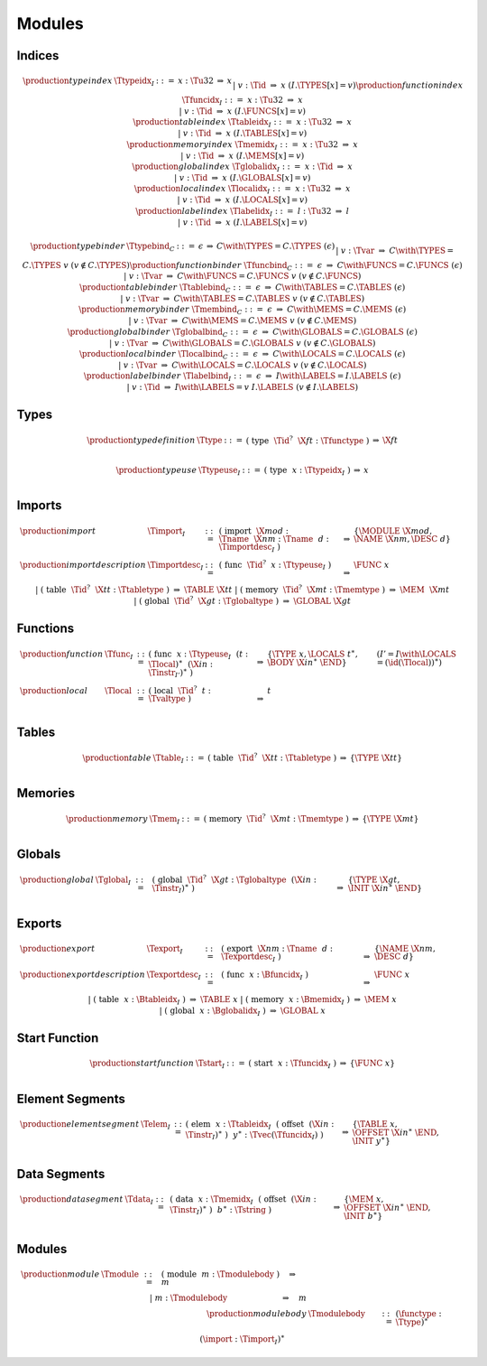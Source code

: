 Modules
-------

.. todo:: symbolic indices; free ordering


.. _text-index:
.. _text-typeidx:
.. _text-funcidx:
.. _text-tableidx:
.. _text-memidx:
.. _text-globalidx:
.. _text-localidx:
.. _text-labelidx:
.. _text-typebind:
.. _text-funcbind:
.. _text-tablebind:
.. _text-membind:
.. _text-globalbind:
.. _text-localbind:
.. _text-labelbind:
.. index:: index, type index, function index, table index, memory index, global index, local index, label index
   pair: text format; type index
   pair: text format; function index
   pair: text format; table index
   pair: text format; memory index
   pair: text format; global index
   pair: text format; local index
   pair: text format; label index

Indices
~~~~~~~

.. math::
   \begin{array}{llclll}
   \production{type index} & \Ttypeidx_I &::=&
     x{:}\Tu32 &\Rightarrow& x \\ &&|&
     v{:}\Tid &\Rightarrow& x & (I.\TYPES[x] = v) \\
   \production{function index} & \Tfuncidx_I &::=&
     x{:}\Tu32 &\Rightarrow& x \\ &&|&
     v{:}\Tid &\Rightarrow& x & (I.\FUNCS[x] = v) \\
   \production{table index} & \Ttableidx_I &::=&
     x{:}\Tu32 &\Rightarrow& x \\ &&|&
     v{:}\Tid &\Rightarrow& x & (I.\TABLES[x] = v) \\
   \production{memory index} & \Tmemidx_I &::=&
     x{:}\Tu32 &\Rightarrow& x \\ &&|&
     v{:}\Tid &\Rightarrow& x & (I.\MEMS[x] = v) \\
   \production{global index} & \Tglobalidx_I &::=&
     x{:}\Tid &\Rightarrow& x \\ &&|&
     v{:}\Tid &\Rightarrow& x & (I.\GLOBALS[x] = v) \\
   \production{local index} & \Tlocalidx_I &::=&
     x{:}\Tu32 &\Rightarrow& x \\ &&|&
     v{:}\Tid &\Rightarrow& x & (I.\LOCALS[x] = v) \\
   \production{label index} & \Tlabelidx_I &::=&
     l{:}\Tu32 &\Rightarrow& l \\ &&|&
     v{:}\Tid &\Rightarrow& x & (I.\LABELS[x] = v) \\
   \end{array}

.. math::
   \begin{array}{llclll}
   \production{type binder} & \Ttypebind_C &::=&
     \epsilon &\Rightarrow& C \with \TYPES = C.\TYPES~(\epsilon) \\ &&|&
     v{:}\Tvar &\Rightarrow& C \with \TYPES = C.\TYPES~v
       & (v \notin C.\TYPES) \\
   \production{function binder} & \Tfuncbind_C &::=&
     \epsilon &\Rightarrow& C \with \FUNCS = C.\FUNCS~(\epsilon) \\ &&|&
     v{:}\Tvar &\Rightarrow& C \with \FUNCS = C.\FUNCS~v
       & (v \notin C.\FUNCS) \\
   \production{table binder} & \Ttablebind_C &::=&
     \epsilon &\Rightarrow& C \with \TABLES = C.\TABLES~(\epsilon) \\ &&|&
     v{:}\Tvar &\Rightarrow& C \with \TABLES = C.\TABLES~v
       & (v \notin C.\TABLES) \\
   \production{memory binder} & \Tmembind_C &::=&
     \epsilon &\Rightarrow& C \with \MEMS = C.\MEMS~(\epsilon) \\ &&|&
     v{:}\Tvar &\Rightarrow& C \with \MEMS = C.\MEMS~v
       & (v \notin C.\MEMS) \\
   \production{global binder} & \Tglobalbind_C &::=&
     \epsilon &\Rightarrow& C \with \GLOBALS = C.\GLOBALS~(\epsilon) \\ &&|&
     v{:}\Tvar &\Rightarrow& C \with \GLOBALS = C.\GLOBALS~v
       & (v \notin C.\GLOBALS) \\
   \production{local binder} & \Tlocalbind_C &::=&
     \epsilon &\Rightarrow& C \with \LOCALS = C.\LOCALS~(\epsilon) \\ &&|&
     v{:}\Tvar &\Rightarrow& C \with \LOCALS = C.\LOCALS~v
       & (v \notin C.\LOCALS) \\
   \production{label binder} & \Tlabelbind_I &::=&
     \epsilon &\Rightarrow& I \with \LABELS = I.\LABELS~(\epsilon) \\ &&|&
     v{:}\Tid &\Rightarrow& I \with \LABELS = v~I.\LABELS
       & (v \notin I.\LABELS) \\
   \end{array}


.. _text-type:
.. _text-typeuse:
.. index:: type definition
   pair: text format; type definition

Types
~~~~~

.. math::
   \begin{array}{llclll}
   \production{type definition} & \Ttype &::=&
     \text{(}~\text{type}~~\Tid^?~~\X{ft}{:}\Tfunctype~\text{)}
       &\Rightarrow& \X{ft} \\
   \end{array}

.. todo:: inline functypes

.. math::
   \begin{array}{llclll}
   \production{type use} & \Ttypeuse_I &::=&
     \text{(}~\text{type}~~x{:}\Ttypeidx_I~\text{)}
       &\Rightarrow& x \\
   \end{array}


.. _text-import:
.. index:: import, name, function type, table type, memory type, global type
   pair: text format; import

Imports
~~~~~~~

.. todo:: inline imports

.. math::
   \begin{array}{llclll}
   \production{import} & \Timport_I &::=&
     \text{(}~\text{import}~~\X{mod}{:}\Tname~~\X{nm}{:}\Tname~~d{:}\Timportdesc_I~\text{)}
       &\Rightarrow& \{ \MODULE~\X{mod}, \NAME~\X{nm}, \DESC~d \} \\
   \production{import description} & \Timportdesc_I &::=&
     \text{(}~\text{func}~~\Tid^?~~x{:}\Ttypeuse_I~\text{)}
       &\Rightarrow& \FUNC~x \\ &&|&
     \text{(}~\text{table}~~\Tid^?~~\X{tt}{:}\Ttabletype~\text{)}
       &\Rightarrow& \TABLE~\X{tt} \\ &&|&
     \text{(}~\text{memory}~~\Tid^?~~\X{mt}{:}\Tmemtype~\text{)}
       &\Rightarrow& \MEM~~\X{mt} \\ &&|&
     \text{(}~\text{global}~~\Tid^?~~\X{gt}{:}\Tglobaltype~\text{)}
       &\Rightarrow& \GLOBAL~\X{gt} \\
   \end{array}


.. _text-func:
.. index:: function, type index, function type
   pair: text format; function

Functions
~~~~~~~~~

.. todo:: inline type, inline import/export, multi-locals

.. math::
   \begin{array}{llclll}
   \production{function} & \Tfunc_I &::=&
     \text{(}~\text{func}~~x{:}\Ttypeuse_I~~(t{:}\Tlocal)^\ast~~(\X{in}{:}\Tinstr_{I'})^\ast~\text{)}
       &\Rightarrow& \{ \TYPE~x, \LOCALS~t^\ast, \BODY~\X{in}^\ast~\END \}
       & (I' = I \with \LOCALS = (\id(\Tlocal))^\ast) \\
   \production{local} & \Tlocal &::=&
     \text{(}~\text{local}~~\Tid^?~~t{:}\Tvaltype~\text{)}
       &\Rightarrow& t \\
   \end{array}


.. _text-table:
.. index:: table, table type
   pair: text format; table

Tables
~~~~~~

.. math::
   \begin{array}{llclll}
   \production{table} & \Ttable_I &::=&
     \text{(}~\text{table}~~\Tid^?~~\X{tt}{:}\Ttabletype~\text{)}
       &\Rightarrow& \{ \TYPE~\X{tt} \} \\
   \end{array}


.. _text-mem:
.. index:: memory, memory type
   pair: text format; memory

Memories
~~~~~~~~

.. math::
   \begin{array}{llclll}
   \production{memory} & \Tmem_I &::=&
     \text{(}~\text{memory}~~\Tid^?~~\X{mt}{:}\Tmemtype~\text{)}
       &\Rightarrow& \{ \TYPE~\X{mt} \} \\
   \end{array}


.. _text-global:
.. index:: global, global type, expression
   pair: text format; global

Globals
~~~~~~~

.. math::
   \begin{array}{llclll}
   \production{global} & \Tglobal_I &::=&
     \text{(}~\text{global}~~\Tid^?~~\X{gt}{:}\Tglobaltype~~(\X{in}{:}\Tinstr_I)^\ast~\text{)}
       &\Rightarrow& \{ \TYPE~\X{gt}, \INIT~\X{in}^\ast~\END \} \\
   \end{array}


.. _text-export:
.. index:: export, name, index, function index, table index, memory index, global index
   pair: text format; export

Exports
~~~~~~~

.. math::
   \begin{array}{llclll}
   \production{export} & \Texport_I &::=&
     \text{(}~\text{export}~~\X{nm}{:}\Tname~~d{:}\Texportdesc_I~\text{)}
       &\Rightarrow& \{ \NAME~\X{nm}, \DESC~d \} \\
   \production{export description} & \Texportdesc_I &::=&
     \text{(}~\text{func}~~x{:}\Bfuncidx_I~\text{)}
       &\Rightarrow& \FUNC~x \\ &&|&
     \text{(}~\text{table}~~x{:}\Btableidx_I~\text{)}
       &\Rightarrow& \TABLE~x \\ &&|&
     \text{(}~\text{memory}~~x{:}\Bmemidx_I~\text{)}
       &\Rightarrow& \MEM~x \\ &&|&
     \text{(}~\text{global}~~x{:}\Bglobalidx_I~\text{)}
       &\Rightarrow& \GLOBAL~x \\
   \end{array}


.. _text-start:
.. index:: start function, function index
   pair: text format; start function

Start Function
~~~~~~~~~~~~~~

.. math::
   \begin{array}{llclll}
   \production{start function} & \Tstart_I &::=&
     \text{(}~\text{start}~~x{:}\Tfuncidx_I~\text{)}
       &\Rightarrow& \{ \FUNC~x \} \\
   \end{array}


.. _text-elem:
.. index:: element, table index, expression, function index
   pair: text format; element
   single: table; element
   single: element; segment

Element Segments
~~~~~~~~~~~~~~~~

.. math::
   \begin{array}{llclll}
   \production{element segment} & \Telem_I &::=&
     \text{(}~\text{elem}~~x{:}\Ttableidx_I~~\text{(}~\text{offset}~~(\X{in}{:}\Tinstr_I)^\ast~\text{)}~~y^\ast{:}\Tvec(\Tfuncidx_I)~\text{)}
       &\Rightarrow& \{ \TABLE~x, \OFFSET~\X{in}^\ast~\END, \INIT~y^\ast \} \\
   \end{array}


.. _text-data:
.. index:: data, memory, memory index, expression, byte
   pair: text format; data
   single: memory; data
   single: data; segment

Data Segments
~~~~~~~~~~~~~

.. math::
   \begin{array}{llclll}
   \production{data segment} & \Tdata_I &::=&
     \text{(}~\text{data}~~x{:}\Tmemidx_I~~\text{(}~\text{offset}~~(\X{in}{:}\Tinstr_I)^\ast~\text{)}~~b^\ast{:}\Tstring~\text{)}
       &\Rightarrow& \{ \MEM~x, \OFFSET~\X{in}^\ast~\END, \INIT~b^\ast \} \\
   \end{array}


.. _text-module:
.. index:: module, type definition, function type, function, table, memory, global, element, data, start function, import, export, context, version
   pair: text format; module

Modules
~~~~~~~

.. todo:: free ordering

.. math::
   \begin{array}{llcllll}
   \production{module} & \Tmodule &::=&
     \text{(}~\text{module}~~m{:}\Tmodulebody~\text{)}
       \quad\Rightarrow\quad m \\ &&|&
     m{:}\Tmodulebody \phantom{\text{(}~\text{module}~~~\text{)}}
       \quad\Rightarrow\quad m \\
   \production{module body} & \Tmodulebody &::=&
     (\functype{:}\Ttype)^\ast \\ &&&
     (\import{:}\Timport_I)^\ast \\ &&&
     (\func{:}\Tfunc_I)^\ast \\ &&&
     (\table{:}\Ttable_I)^\ast \\ &&&
     (\mem{:}\Tmem_I)^\ast \\ &&&
     (\global{:}\Tglobal_I)^\ast \\ &&&
     (\export{:}\Texport_I)^\ast \\ &&&
     (\start{:}\Tstart_I)^? \\ &&&
     (\elem{:}\Telem_I)^\ast \\ &&&
     (\data{:}\Tdata_I)^\ast
     \quad\Rightarrow\quad \{~
       \begin{array}[t]{@{}l@{}}
       \TYPES~\functype^\ast, \\
       \FUNCS~\func^\ast, \\
       \TABLES~\table^\ast, \\
       \MEMS~\mem^\ast, \\
       \GLOBALS~\global^\ast, \\
       \ELEM~\elem^\ast, \\
       \DATA~\data^\ast, \\
       \START~\start^?, \\
       \IMPORTS~\import^\ast, \\
       \EXPORTS~\export^\ast ~\} \\
      \end{array} \\ &&&
   \qquad (I = \{~
     \begin{array}[t]{@{}l@{}}
     \TYPES~(\id(\Ttype))^\ast, \\
     \FUNCS~\id^\ast(\funcs(\Timport^\ast))~(\id(\Tfunc))^\ast, \\
     \TABLES~\id^\ast(\tables(\Timport^\ast))~(\id(\Ttable))^\ast, \\
     \MEMS~\id^\ast(\mems(\Timport^\ast))~(\id(\Tmem))^\ast, \\
     \GLOBALS~\id^\ast(\globals(\Timport^\ast))~(\id(\Tglobal))^\ast, \\
     \LOCALS~\epsilon, \\
     \LABELS~\epsilon ~\}) \\
     \end{array}
   \end{array}
